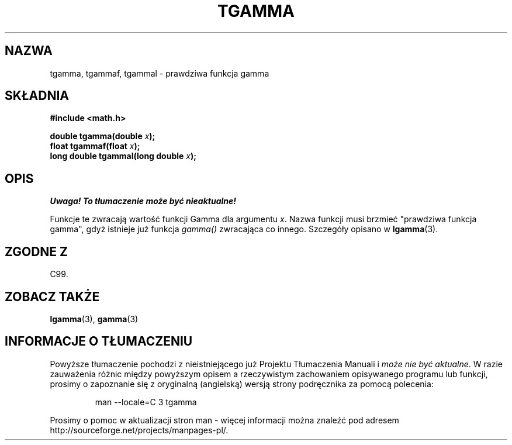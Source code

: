 .\" Tłumaczenie wersji man-pages 1.53 - sierpień 2002 PTM
.\" Andrzej Krzysztofowicz <ankry@mif.pg.gda.pl>
.\" -----------
.\" Copyright 2002 Walter Harms (walter.harms@informatik.uni-oldenburg.de)
.\" Distributed under GPL
.\" Based on glibc infopages
.TH TGAMMA 3 2002-08-10 "GNU" "funkcje matematyczne libc"
.SH NAZWA
tgamma, tgammaf, tgammal \- prawdziwa funkcja gamma
.SH SKŁADNIA
.B #include <math.h>
.sp
.BI "double tgamma(double " x );
.br
.BI "float tgammaf(float " x );
.br
.BI "long double tgammal(long double " x );
.sp
.SH OPIS
\fI Uwaga! To tłumaczenie może być nieaktualne!\fP
.PP
Funkcje te zwracają wartość funkcji Gamma dla argumentu \fIx\fP. Nazwa
funkcji musi brzmieć "prawdziwa funkcja gamma", gdyż istnieje już funkcja
.I gamma()
zwracająca co innego.
Szczegóły opisano w
.BR lgamma (3).
.SH "ZGODNE Z"
C99.
.SH "ZOBACZ TAKŻE"
.BR lgamma (3),
.BR gamma (3)
.SH "INFORMACJE O TŁUMACZENIU"
Powyższe tłumaczenie pochodzi z nieistniejącego już Projektu Tłumaczenia Manuali i 
\fImoże nie być aktualne\fR. W razie zauważenia różnic między powyższym opisem
a rzeczywistym zachowaniem opisywanego programu lub funkcji, prosimy o zapoznanie 
się z oryginalną (angielską) wersją strony podręcznika za pomocą polecenia:
.IP
man \-\-locale=C 3 tgamma
.PP
Prosimy o pomoc w aktualizacji stron man \- więcej informacji można znaleźć pod
adresem http://sourceforge.net/projects/manpages\-pl/.
